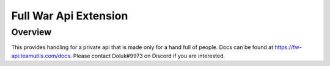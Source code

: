 .. py:currentmodule:: coc
.. _full_war_api:

Full War Api Extension
======================

Overview
--------

This provides handling for a private api that is made only for a hand full of people.
Docs can be found at https://fw-api.teamutils.com/docs.
Please contact Doluk#9973 on Discord if you are interested.